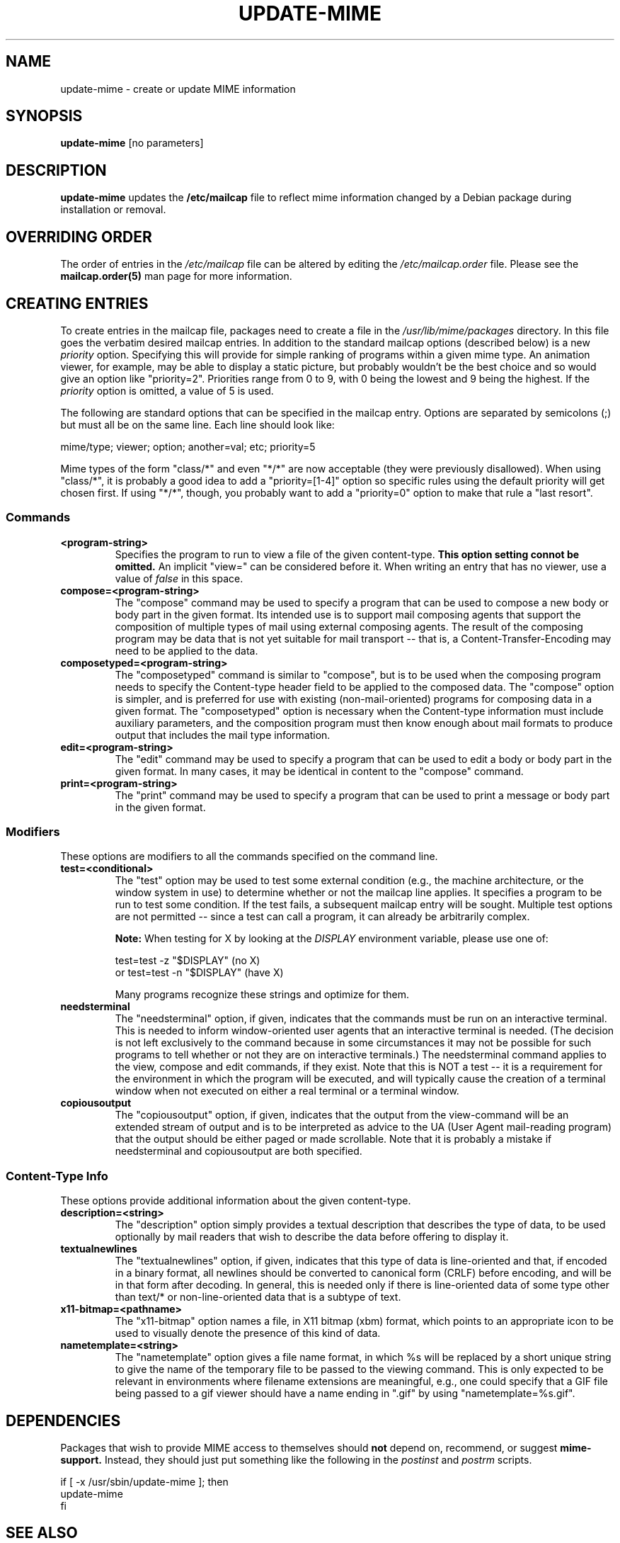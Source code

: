 .\" Hey, Emacs!  This is an -*- nroff -*- source file.
.\" Update-mime and this manpage were written by Brian White and
.\" have been placed in the public domain (the only true "free").
.\"
.TH UPDATE-MIME 8 "16th Jul 2006" "Debian Project" "Update MIME Programs"
.SH NAME
update\-mime \- create or update MIME information
.SH SYNOPSIS
.B update\-mime
[no parameters]
.SH DESCRIPTION
.PP
.B update-mime
updates the
.B /etc/mailcap
file to reflect mime information changed by a Debian package during
installation or removal.
.SH OVERRIDING ORDER
The order of entries in the
.I /etc/mailcap
file can be altered by editing the
.I /etc/mailcap.order
file.  Please see the
.BR mailcap.order(5)
man page for more information.
.SH CREATING ENTRIES
To create entries in the mailcap file, packages need to create a file
in the
.I /usr/lib/mime/packages
directory.  In this file goes the verbatim desired mailcap entries.
In addition to the standard mailcap options (described below) is a new
.I priority
option.  Specifying this will provide for simple ranking of programs
within a given mime type.  An animation viewer, for example, may be
able to display a static picture, but probably wouldn't be the best
choice and so would give an option like "priority=2".  Priorities
range from 0 to 9, with 0 being the lowest and 9 being the highest.
If the
.I priority
option is omitted, a value of 5 is used.

The following are standard options that can be specified in the
mailcap entry.  Options are separated by semicolons (;) but must all
be on the same line.  Each line should look like:

  mime/type; viewer; option; another=val; etc; priority=5

Mime types of the form "class/*" and even "*/*" are now acceptable
(they were previously disallowed).  When using "class/*", it is
probably a good idea to add a "priority=[1-4]" option so specific
rules using the default priority will get chosen first.  If using
"*/*", though, you probably want to add a "priority=0" option to make
that rule a "last resort".
.SS Commands
.TP
.BI <program-string>
Specifies the program to run to view a file of the given content-type.
.B This option setting connot be omitted.
An implicit "view=" can be considered before it.  When writing an
entry that has no viewer, use a value of
.I false
in this space.
.TP
.BI compose=<program-string>
The "compose" command may be used to specify a program that can be
used to compose a new body or body part in the given format.  Its
intended use is to support mail composing agents that support the
composition of multiple types of mail using external composing agents.
The result of the composing program may be data that is not yet
suitable for mail transport -- that is, a Content-Transfer-Encoding
may need to be applied to the data.
.TP
.BI composetyped=<program-string>
The "composetyped" command is similar to "compose", but is to be used
when the composing program needs to specify the Content-type header
field to be applied to the composed data.  The "compose" option is
simpler, and is preferred for use with existing (non-mail-oriented)
programs for composing data in a given format.  The "composetyped"
option is necessary when the Content-type information must include
auxiliary parameters, and the composition program must then know
enough about mail formats to produce output that includes the mail
type information.
.TP
.BI edit=<program-string>
The "edit" command may be used to specify a program that can be used
to edit a body or body part in the given format.  In many cases, it
may be identical in content to the "compose" command.
.TP
.BI print=<program-string>
The "print" command may be used to specify a program that can be used to
print a message or body part in the given format.
.SS Modifiers
These options are modifiers to all the commands specified on the
command line.
.TP
.BI test=<conditional>
The "test" option may be used to test some external condition (e.g.,
the machine architecture, or the window system in use) to determine
whether or not the mailcap line applies.  It specifies a program to be
run to test some condition.  If the test fails, a subsequent mailcap
entry will be sought.  Multiple test options are not permitted --
since a test can call a program, it can already be arbitrarily
complex.

.B Note:
When testing for X by looking at the
.I DISPLAY
environment variable, please use one of:

        test=test -z "$DISPLAY"     (no X)
  or    test=test -n "$DISPLAY"     (have X)

Many programs recognize these strings and optimize for them.
.TP
.BI needsterminal
The "needsterminal" option, if given, indicates that the commands must
be run on an interactive terminal.  This is needed to inform window-oriented
user agents that an interactive terminal is needed.  (The decision is
not left exclusively to the command because in some circumstances it
may not be possible for such programs to tell whether or not they are
on interactive terminals.)  The needsterminal command applies to the
view, compose and edit commands, if they exist.  Note that this is NOT
a test -- it is a requirement for the environment in which the program
will be executed, and will typically cause the creation of a terminal
window when not executed on either a real terminal or a terminal
window.
.TP
.BI copiousoutput
The "copiousoutput" option, if given, indicates that the output from the
view-command will be an extended stream of output and is to be
interpreted as advice to the UA (User Agent mail-reading program) that
the output should be either paged or made scrollable.  Note that it is
probably a mistake if needsterminal and copiousoutput are both
specified.
.SS Content-Type Info
These options provide additional information about the given
content-type.
.TP
.BI description=<string>
The "description" option simply provides a textual description that
describes the type of data, to be used optionally by mail readers that
wish to describe the data before offering to display it.
.TP
.BI textualnewlines
The "textualnewlines" option, if given, indicates that this type
of data is line-oriented and that, if encoded in a binary format, all
newlines should be converted to canonical form (CRLF) before encoding,
and will be in that form after decoding.  In general, this is needed
only if there is line-oriented data of some type other than text/* or
non-line-oriented data that is a subtype of text.
.TP
.BI x11-bitmap=<pathname>
The "x11-bitmap" option names a file, in X11 bitmap (xbm) format,
which points to an appropriate icon to be used to visually denote the
presence of this kind of data.
.TP
.BI nametemplate=<string>
The "nametemplate" option gives a file name format, in which %s will be
replaced by a short unique string to give the name of the temporary
file to be passed to the viewing command.  This is only expected to be
relevant in environments where filename extensions are meaningful,
e.g., one could specify that a GIF file being passed to a gif viewer
should have a name ending in ".gif" by using "nametemplate=%s.gif".
.SH DEPENDENCIES
Packages that wish to provide MIME access to themselves should
.B not
depend on, recommend, or suggest
.B mime-support.
Instead, they should just put something like the following in the
.I postinst
and
.I postrm
scripts.

.ft CW
.nf
.ne 4
\&    if [ -x /usr/sbin/update-mime ]; then
\&        update-mime
\&    fi
.ft R
.SH "SEE ALSO"
.BR mailcap.order "(5), RFC-2046, RFC-1524"
.SH AUTHOR
.B update\-mime
was written by Brian White <bcwhite@pobox.com>
.SH COPYRIGHT
.B update\-mime
is in the public domain (the only true "free").
